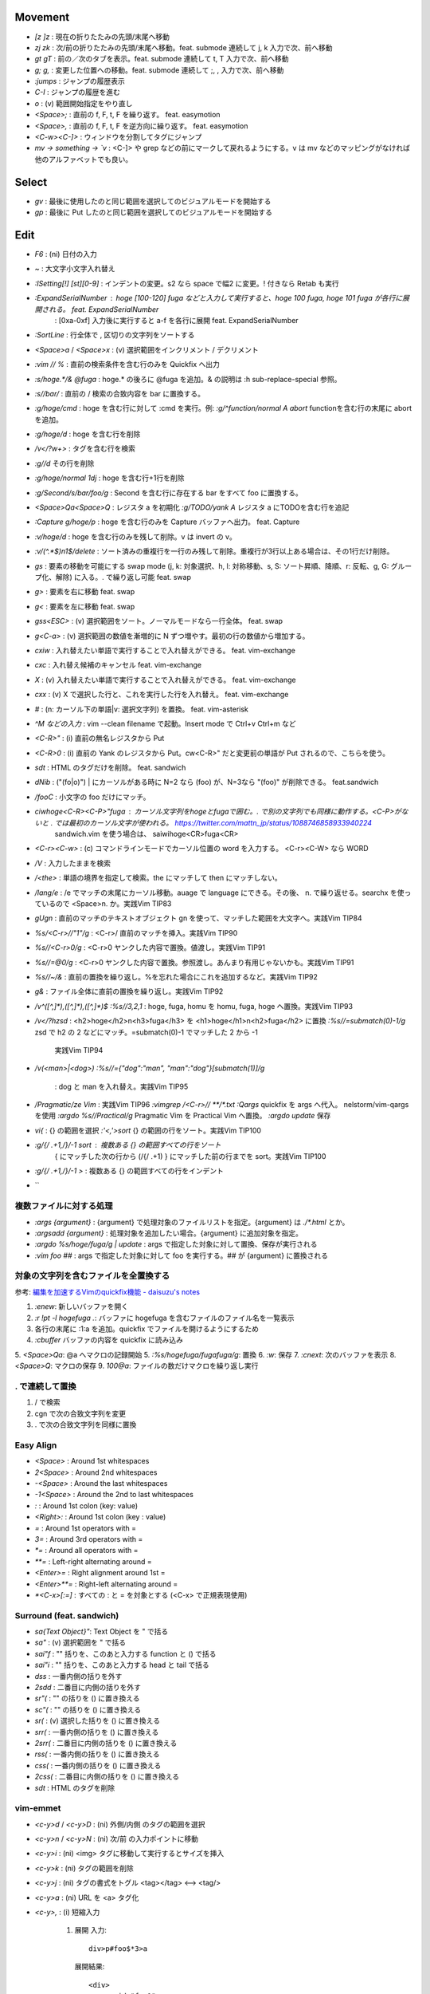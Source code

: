 Movement
--------

* `[z` `]z`    : 現在の折りたたみの先頭/末尾へ移動
* `zj` `zk`    : 次/前の折りたたみの先頭/末尾へ移動。feat. submode 連続して j, k 入力で次、前へ移動
* `gt` `gT`    : 前の／次のタブを表示。feat. submode 連続して t, T 入力で次、前へ移動
* `g;` `g,`    : 変更した位置への移動。feat. submode 連続して ;, , 入力で次、前へ移動
* `:jumps`     : ジャンプの履歴表示
* `C-I`        : ジャンプの履歴を進む
* `o`          : (v) 範囲開始指定をやり直し
* `<Space>;`   : 直前の f, F, t, F を繰り返す。 feat. easymotion
* `<Space>,`   : 直前の f, F, t, F を逆方向に繰り返す。 feat. easymotion
* `<C-w><C-]>` : ウィンドウを分割してタグにジャンプ
* `mv -> something -> \`v` : <C-]> や grep などの前にマークして戻れるようにする。v は mv などのマッピングがなければ他のアルファベットでも良い。


Select
-------

* `gv` : 最後に使用したのと同じ範囲を選択してのビジュアルモードを開始する
* `gp` : 最後に Put したのと同じ範囲を選択してのビジュアルモードを開始する


Edit
----

* `F6`                      : (ni) 日付の入力
* `~`                       : 大文字小文字入れ替え
* `:ISetting[!] [st][0-9]`  : インデントの変更。s2 なら space で幅2 に変更。! 付きなら Retab も実行
* `:ExpandSerialNumber`     : hoge [100-120] fuga などと入力して実行すると、hoge 100 fuga, hoge 101 fuga が各行に展開される。 feat. ExpandSerialNumber
                            : [0xa-0xf] 入力後に実行すると a-f を各行に展開 feat. ExpandSerialNumber
* `:SortLine`               : 行全体で , 区切りの文字列をソートする
* `<Space>a` / `<Space>x`   : (v) 選択範囲をインクリメント / デクリメント
* `:vim // %`               : 直前の検索条件を含む行のみを Quickfix へ出力
* `:s/hoge.*/& @fuga`       : hoge.* の後ろに @fuga を追加。& の説明は :h sub-replace-special 参照。
* `:s//bar/`                : 直前の / 検索の合致内容を bar に置換する。
* `:g/hoge/cmd`             : hoge を含む行に対して :cmd を実行。例: `:g/^function/normal A abort` functionを含む行の末尾に abort を追加。
* `:g/hoge/d`               : hoge を含む行を削除
* `/\v\<\/?\w+>`            : タグを含む行を検索
* `:g//d`                     その行を削除
* `:g/hoge/normal 1dj`      : hoge を含む行+1行を削除
* `:g/Second/s/bar/foo/g`   : Second を含む行に存在する bar をすべて foo に置換する。
* `<Space>Qa<Space>Q`       : レジスタ a を初期化
  `:g/TODO/yank A`            レジスタ a にTODOを含む行を追記
* `:Capture g/hoge/p`       : hoge を含む行のみを Capture バッファへ出力。 feat. Capture
* `:v/hoge/d`               : hoge を含む行のみを残して削除。v は invert の v。
* `:v/\(^.*$\)\n\1$/delete` : ソート済みの重複行を一行のみ残して削除。重複行が3行以上ある場合は、その1行だけ削除。
* `gs`                      : 要素の移動を可能にする swap mode (j, k: 対象選択、h, l: 対称移動、s, S: ソート昇順、降順、r: 反転、g, G: グループ化、解除) に入る。. で繰り返し可能 feat. swap
* `g>`                      : 要素を右に移動 feat. swap
* `g<`                      : 要素を左に移動 feat. swap
* `gss<ESC>`                : (v) 選択範囲をソート。ノーマルモードなら一行全体。 feat. swap
* `g<C-a>`                  : (v) 選択範囲の数値を漸増的に N ずつ増やす。最初の行の数値から増加する。
* `cxiw`                    : 入れ替えたい単語で実行することで入れ替えができる。 feat. vim-exchange
* `cxc`                     : 入れ替え候補のキャンセル feat. vim-exchange
* `X`                       : (v) 入れ替えたい単語で実行することで入れ替えができる。 feat. vim-exchange
* `cxx`                     : (v) X で選択した行と、これを実行した行を入れ替え。 feat. vim-exchange
* `#`                       : (n: カーソル下の単語|v: 選択文字列) を置換。 feat. vim-asterisk
* `^M などの入力`           : vim --clean filename で起動。Insert mode で Ctrl+v Ctrl+m など
* `<C-R>"`                  : (i) 直前の無名レジスタから Put
* `<C-R>0`                  : (i) 直前の Yank のレジスタから Put。cw<C-R>" だと変更前の単語が Put されるので、こちらを使う。
* `sdt`                     : HTML のタグだけを削除。 feat. sandwich
* `dNib`                    : ("(fo|o)") | にカーソルがある時に N=2 なら (foo) が、N=3なら "(foo)" が削除できる。 feat.sandwich
* `/foo\C`                  : 小文字の foo だけにマッチ。
* `ciwhoge<C-R><C-P>"fuga`  : カーソル文字列をhogeとfugaで囲む。. で別の文字列でも同様に動作する。<C-P>がないと . では最初のカーソル文字が使われる。 https://twitter.com/mattn_jp/status/1088746858933940224
                              sandwich.vim を使う場合は、 saiwihoge<CR>fuga<CR>
* `<C-r><C-w>`              : (c) コマンドラインモードでカーソル位置の word を入力する。 <C-r><C-W> なら WORD
* `/\V`                     : 入力したままを検索
* `/<the>`                  : 単語の境界を指定して検索。the にマッチして then にマッチしない。
* `/lang/e`                 : /e でマッチの末尾にカーソル移動。auage で language にできる。その後、 n. で繰り返せる。searchx を使っているので <Space>n. か。実践Vim TIP83
* `gUgn`                    : 直前のマッチのテキストオブジェクト gn を使って、マッチした範囲を大文字へ。実践Vim TIP84
* `%s/<C-r>//"\1"/g`        : <C-r>/ 直前のマッチを挿入。実践Vim TIP90
* `%s//<C-r>0/g`            : <C-r>0 ヤンクした内容で置換。値渡し。実践Vim TIP91
* `%s//\=@0/g`              : <C-r>0 ヤンクした内容で置換。参照渡し。あんまり有用じゃないかも。実践Vim TIP91
* `%s//~/&`                 : 直前の置換を繰り返し。%を忘れた場合にこれを追加するなど。実践Vim TIP92
* `g&`                      : ファイル全体に直前の置換を繰り返し。実践Vim TIP92
* `/\v^([^,]*),([^,]*),([^,]*)$`
  `:%s//\3,\2,\1`           : hoge, fuga, homu を homu, fuga, hoge へ置換。実践Vim TIP93
* `/\v\<\/?h\zs\d`          : <h2>hoge</h2>\n<h3>fuga</h3> を <h1>hoge</h1>\n<h2>fuga</h2> に置換
  `:%s//\=submatch(0)-1/g`    \zs\d で h2 の 2 などにマッチ。\=submatch(0)-1 でマッチした 2 から -1
                              実践Vim TIP94
* `/\v(<man>|<dog>)`
  `:%s//\={"dog":"man", "man":"dog"}[submatch(1)]/g`
                            : dog と man を入れ替え。実践Vim TIP95
* `/Pragmatic/ze Vim`       : 実践Vim TIP96
  `:vimgrep /<C-r>// **/*.txt`
  `:Qargs`                    quickfix を args へ代入。 nelstorm/vim-qargs を使用
  `:argdo %s//Practical/g`    Pragmatic Vim を Practical Vim へ置換。
  `:argdo update`             保存
* `vi{`                     : {} の範囲を選択
  `:'<,'>sort`                {} の範囲の行をソート。実践Vim TIP100
* `:g/{/ .+1,/}/-1 sort`    : 複数ある {} の範囲すべての行をソート
                              { にマッチした次の行から (/{/ .+1) } にマッチした前の行までを sort。実践Vim TIP100
* `:g/{/ .+1,/}/-1 >`       : 複数ある {} の範囲すべての行をインデント
* ``

複数ファイルに対する処理
~~~~~~~~~~~~~~~~~~~~~~~~

* `:args {argument}`               : {argument} で処理対象のファイルリストを指定。{argument} は `./*.html` とか。
* `:argsadd {argument}`            : 処理対象を追加したい場合。{argument} に追加対象を指定。
* `:argdo %s/hoge/fuga/g | update` : args で指定した対象に対して置換、保存が実行される
* `:vim foo ##`                    : args で指定した対象に対して foo を実行する。## が {argument} に置換される

対象の文字列を含むファイルを全置換する
~~~~~~~~~~~~~~~~~~~~~~~~~~~~~~~~~~~~~~

参考: `編集を加速するVimのquickfix機能 - daisuzu's notes <https://daisuzu.hatenablog.com/entry/2020/12/03/003629>`_

1. `:enew`: 新しいバッファを開く
2. `:r !pt -l hogefuga .`: バッファに hogefuga を含むファイルのファイル名を一覧表示
3. 各行の末尾に :1:a を追加。quickfix でファイルを開けるようにするため
4. `:cbuffer` バッファの内容を quickfix に読み込み
5. `<Space>Qa`: @a へマクロの記録開始
5. `:%s/hogefuga/fugafuga/g`: 置換
6. `:w`: 保存
7. `:cnext`: 次のバッファを表示
8. `<Space>Q`: マクロの保存
9. `100@a`: ファイルの数だけマクロを繰り返し実行

. で連続して置換
~~~~~~~~~~~~~~~~~

1. / で検索
2. cgn で次の合致文字列を変更
3. . で次の合致文字列を同様に置換


Easy Align
~~~~~~~~~~

* `<Space>`    : Around 1st whitespaces
* `2<Space>`   : Around 2nd whitespaces
* `-<Space>`   : Around the last whitespaces
* `-1<Space>`  : Around the 2nd to last whitespaces
* `:`          : Around 1st colon (key: value)
* `<Right>:`   : Around 1st colon (key : value)
* `=`          : Around 1st operators with =
* `3=`         : Around 3rd operators with =
* `*=`         : Around all operators with =
* `**=`        : Left-right alternating around =
* `<Enter>=`   : Right alignment around 1st =
* `<Enter>**=` : Right-left alternating around =
* `*<C-x>[:=]` : すべての : と = を対象とする (<C-x> で正規表現使用)


Surround (feat. sandwich)
~~~~~~~~~~~~~~~~~~~~~~~~~

* `sa{Text Object}"`: Text Object を " で括る
* `sa"`             : (v) 選択範囲を " で括る
* `sai"f`           : "" 括りを、このあと入力する function と () で括る
* `sai"i`           : "" 括りを、このあと入力する head と tail で括る
* `dss`             : 一番内側の括りを外す
* `2sdd`            : 二番目に内側の括りを外す
* `sr"(`            : "" の括りを () に置き換える
* `sc"(`            : "" の括りを () に置き換える
* `sr(`             : (v) 選択した括りを () に置き換える
* `srr(`            : 一番内側の括りを () に置き換える
* `2srr(`           : 二番目に内側の括りを () に置き換える
* `rss(`            : 一番内側の括りを () に置き換える
* `css(`            : 一番内側の括りを () に置き換える
* `2css(`           : 二番目に内側の括りを () に置き換える
* `sdt`             : HTML のタグを削除


vim-emmet
~~~~~~~~~

* `<c-y>d` / `<c-y>D` : (ni) 外側/内側 のタグの範囲を選択
* `<c-y>n` / `<c-y>N` : (ni) 次/前 の入力ポイントに移動
* `<c-y>i`            : (ni) <img> タグに移動して実行するとサイズを挿入
* `<c-y>k`            : (ni) タグの範囲を削除
* `<c-y>j`            : (ni) タグの書式をトグル <tag></tag> <--> <tag/>
* `<c-y>a`            : (ni) URL を <a> タグ化
* `<c-y>,`            : (i) 短縮入力

   1. 展開
      入力::

          div>p#foo$*3>a

      展開結果::

         <div>
             <p id="foo1">
                 <a href=""></a>
             </p>
             <p id="foo2">
                 <a href=""></a>
             </p>
             <p id="foo3">
                 <a href=""></a>
             </p>
         </div>

   2. ラップ
      入力1::

         test1
         test2
         test3

      line wise で選択して、入力2::

          ul>li*

      展開::

         <ul>
             <li>test1</li>
             <li>test2</li>
             <li>test3</li>
         </ul>

      入力2の別パターン::

          blockquote

      展開::

         <blockquote>
             test1
             test2
             test3
         </blockquote>


fold
----

* `zc` / `zo` : 現在の折りたたみを閉じる/開く
* `zC` / `zO` : 現在の折りたたみをすべて閉じる/すべて開く
* `zM` / `zR` : すべての折りたたみを閉じる/開く
* `za`        : 現在の折りたたみを開閉する
* `zv`        : カーソル位置の折りたたみをすべて開く
* `zf`        : 折りたたみを作成する
* `:set nofen`: 折り畳みの無効化。statusline で fold が有効になっていると意図しないタイミングで折りたたまれることがあるので無効にする。
* `C-q`       : (i) ターミナルコードの入力


file
----

* `:PrevimOpen` : markdown のプレビュー feat. previm


grep
----

* `<Space>*`                        : カーソルの単語をファイル内から検索指定 Quickfix へ表示
* `:vim /{pattern}/ %`              : カレントバッファを
* `:vim /{pattern}/ **`             : カレントディレクトリの全てのファイル, ディレクトリを対象に。**/* じゃない？
* `:vim /{pattern}/ *`              : カレントディレクトリの全てのファイルを対象に
* `:vim /{pattern}/ `git ls-files`` : git の管理対象ファイルに対して
* `:grep /G \.vim$ {pattern} .`     : カレントディレクトリ配下の `*.vim` から {pattern} を検索。pt 用


help
----

`:help CTRL-]`             : (ノーマルモードの) コントロール文字コマンド CTRL-] のヘルプを表示
`:help i_CTRL-]`            : 挿入モードのコントロール文字コマンド CTRL-] のヘルプを表示
`:help 'number'`           : オプション number のヘルプを表示
`:help :help`              : コマンドラインコマンド help のヘルプを表示
`:helpgrep hoge`           : hoge をヘルプから検索
`:help local-additions`    : runtimepath に追加されたプラグインの doc を一覧表示
`:help highlight-groups`   : ハイライトのグループ表示
`:help cmdline-special`    : Exコマンド用の特別な文字 の説明
`:help filename-modifiers` : :p や :h などのファイル名修飾子
`<C-CR>`                   : カーソル位置のハイライト名を表示
`{nr}` 表記                : NumbeR?
`{lhs}` 表記               : Left Hand Side 左辺値
`{rhs}` 表記               : Right Hand Side 右辺値
`:help index.txt`          : 各モードのデフォルトキーマップを表示
`:h 02.8`                  : ヘルプの引き方


quickfix
--------

* `:cwindow`   : quickfix の表示
* `:colder`    : 古い quickfix へ移動
* `:cnewer`    : 新しい quickfix へ移動
* `:chistory`  : quickfix の履歴を表示
* `:4chistory` : 4番目の quickfix リストをカレントリストにする
* `p`          : (quickfixi) quickfix のプレビューをトグル. feat. quickpeek.vim


Macro
-----

* `A-m`             : マクロ m へ記録。A-m で記録を停止。
* `<Space>Qa`       : マクロ a へ記録。<Space>Q で記録を停止
* `<Space>QA`       : マクロ a へ追加記録する。<Space>Q で記録を停止
* `@a`              : マクロ a を実行
* `@@`              : 直前のマクロを再実行。
* `:'<,'>normal @a` : 選択範囲でマクロ a を実行。


複数のファイルでマクロを実行する
~~~~~~~~~~~~~~~~~~~~~~~~~~~~~~~~

#. | マクロを適用するファイルのリストを作成する
   | `:args .rb`
#. | 引数リストの先頭に移動
   | `:first`
#. マクロ a に記録
#. マクロの実行

  a. 並列に実行

    A. | マクロの登録に使った変更済みのファイルを元に戻す
       | `:edit!`
    B. | 引数リストのすべてのファイルでマクロを実行
       | `argdo normal @a`

  b. 直列に実行

    A. | マクロ a に追記。:next が失敗すれば止まるので十分な回数（22）繰り返す
       | `<Space>QA`
       | `:next`
       | `<Space>Q`
       | `22@a`

#. | ファイルの保存
   | `:argdo write` or `:wall`


スクリプトを使ったマクロ
~~~~~~~~~~~~~~~~~~~~~~~~

a    1) a
b -> 2) b
c    3) c

#. 一行目でマクロを記録

  #. `:let i=1`
  #. `<Space>Qa`
  #. `I<C-r>=i<CR> <Esc>`
  #. `:let i+=1`
  #. `<Space>Q`

#. | 二行目以降を選択して
   | `:'<,'>normal @a


マクロの内容を編集する
~~~~~~~~~~~~~~~~~~~~~~

#. | マクロ a をバッファに出力する
   | `:put a`
#. 必要な変更を加える
#. | マクロ a へヤンク。末尾の改行を含めないように `"add` は使わない。
   | `0`, `"ay$`


thinca の教え
~~~~~~~~~~~~~

例えば q をマクロで使う場合、マクロの最後に @q を入れます。
（あらかじめ qq -> q で q のマクロを空にしておく）
そうすると同じマクロが再度再生され、エラーが出るまで実行され続けます。
これは例えばマクロを適用したい場所を検索しておいて、`n@qn@q` とやる代わりに
マクロの最後を n@q にしておけば 1 度の実行で自動的に全部の箇所に順次適用される感じです
(最後は検索でジャンプできずに止まる。適用後のテキストも検索で引っかかってしまうとずっと止まらないので注意)


Text Object
-----------

* `ad`, `id` : /\#_-キャメルケースの文字列で区切った文字列. feat. vim-textobj-delimited
* `ac`, `ic` : コメント
* `ab`, `ib` : feat. sandwich
* `a,`, `i,` : , 区切りの要素。feat. swap


rst
---

* `<Space><Space>n` : レベル n のセクションとして指定
* `<C-CR>`          : 現在行の List bullet を次の行に挿入
* `<S-CR>`          : 現在行の配下 List bullet を次の行に挿入
* `<C-S-CR>`        : 現在行の親 List bullet を次の行に挿入

snippet
thinca の教え
~~~~~~~~~~~~~

例えば q をマクロで使う場合、マクロの最後に @q を入れます。
（あらかじめ qq -> q で q のマクロを空にしておく）
そうすると同じマクロが再度再生され、エラーが出るまで実行され続けます。
これは例えばマクロを適用したい場所を検索しておいて、`n@qn@q` とやる代わりに
マクロの最後を n@q にしておけば 1 度の実行で自動的に全部の箇所に順次適用される感じです
(最後は検索でジャンプできずに止まる。適用後のテキストも検索で引っかかってしまうとずっと止まらないので注意)


Text Object
-----------

* `ad`, `id` : /\#_-キャメルケースの文字列で区切った文字列. feat. vim-textobj-delimited
* `ac`, `ic` : コメント
* `ab`, `ib` : feat. sandwich
* `a,`, `i,` : , 区切りの要素。feat. swap


rst
---

* `<Space><Space>n` : レベル n のセクションとして指定
* `<C-CR>`          : 現在行の List bullet を次の行に挿入
* `<S-CR>`          : 現在行の配下 List bullet を次の行に挿入
* `<C-S-CR>`        : 現在行の親 List bullet を次の行に挿入

snippet
~~~~~~~

* `link_label`: `title <link>`_
* `image`: .. image:: path
* `fig`: 図にキャプションをつける場合に使用。alt の下に改行を空けて書いた内容がキャプションになる。
* `lis`: list-table
* `ref`: :ref:``
* `attention`: attention


CtrlP
-----

* `C-z` : バッファ選択
* `C-w` : バッファを閉じる


howm
----

* `<Space>,c` : howm ファイルを新規作成. feat. vim-template

golang
------

* `GoRun`          : feat. vim-gorun
* `GoAddTags json` : struct に json tag を追加。feat. vim-goaddtags

LSP
---

* `<Space>al` : Show diagnostics list in quickfix. feat. vim-lsp
* `<Space>ak` : Next diagnostics. feat. vim-lsp
* `<Space>aj` : Previous diagnostics. feat. vim-lsp

Git
---

keymap
~~~~~~

* `<Space>gl`  : graph log
* `<Space>gL`  : graph log 100 line in Gina. feat. gina.vim
* `<Space>gd`  : diff
* `<Space>gs`  : status
* `<Space>gS`  : status in Gina. feat. gina.vim
* `<Space>gg`  : log -p -G"|"
* `<Space>ga`  : add -p in popup window
* `<Space>gu`  : add all tracking files
* `<Space>gc`  : commit -v
* `<Space>gm`  : Show the history of commits under the cursor. feat. git-messenger.vim
* `<Space>gn`  : commit -a -m "|"
* `<Space>gbb` : Show branches
* `<Space>gbr` : Rename current branch
* `<Space>gbl` : blame in Gina. feat. gina.vim
* `<Space>g-`  : Switch last commit and new branch name

Vim で commit のやりなおし
~~~~~~~~~~~~~~~~~~~~~~~~~~

* `<Space>gbr (git branch -m temp)`: 現在のブランチ名を temp へ変更。
* `<Space>g- (git switch -c master HEAD~)`: 一つ前のコミットのブランチ名を master にする。
* `<Space>gr (git restore -s temp .)`: すべてのファイルを temp ブランチの内容に変更。ステージングはされていない状態。
* コミットやり直し。
* `<Space>gbd (git branch -D temp)`: temp ブランチ削除

gina.vim
~~~~~~~~

* `cc`          : (status) Gina commit
* `s`           : (blame) Gina show
* `:Gina log :` : current buffer history

:Gina blame の使い方
~~~~~~~~~~~~~~~~~~~~~~~

#. :Gina blame を起動して、Enter と BS で対象のコミットを表示
#. :Gina show でコミットの説明を参照。これをすぐに忘れるので書いておく。
#. :Gina blame で表示されるタブは :tabclose を実行したり C-q を2回押したりして閉じる。

Gina patch, GinPatch
~~~~~~~~~~~~~~~~~~~~

左: 元、中央: 反映、右: worktree で表示。
コミットしたい内容へ中央のバッファを変更して :w
:Gin commit -v でコミット

* `dp`: 左か右のバッファで実行して中央へ反映
* `dor`: 中央のバッファで実行して右の内容を反映
* `dol`: 中央のバッファで実行して左の内容を反映

Others
------

* `<M-i>`                   : (c) コマンドラインウィンドウ表示
* `<C-CR>`                  : カーソル位置のハイライトグループ名表示
* `gv`                      : 前回の選択範囲を再度選択
* `:verbose inoremap <C-l>` : <C-l> を最後に inoremap したファイルを表示
* `:verbose set whichwrap`  : whichwarp を最後に変更したファイルを表示
* `:cq`                     : vim を不正終了。git コミットのキャンセルなど
* `:Jq .obj`                : JSON の obj を抽出。引数なしなら整形のみ
* `:Jj obj`                 : JSON の obj を抽出。引数なしなら整形のみ（Jq より高速。まだ若いのでバグがあるかも）
* `/[\u3041-\u3096]`        : ひらがな検索 https://so-zou.jp/software/tech/programming/tech/regular-expression/meta-character/variable-width-encoding.htm
* `vim --clean -u vimrcfile`: Clean な Vim で vimrcfile を vimrc の代わりに読み込む
* `nnoremap [hoge] <Nop>`
  `nmap C-t [hoge]`         : [hoge] をマッピングのプレフィクス（？）にする。C-t は例。
* `<Space>rw`               : window resize mode(?) feat. submode
* `/[^\x01-\x7E]`           : 全角文字検索
* `<Space>y%`               : バッファのファイル名をクリップボードへコピー
* `:set nomodeline`         : " vim:fen などのモードラインがファイルに記載されていても、これを反映しない。vim-lsp ポップアップ時に fen が反映されることがあったので
* `@:`                      : 直前に実行した `:` コマンドを再実行。
* `let &l:statusline='hoge'`: setlocal statusline の let 版。ほかのオプションも同様。


起動時の profile の取り方
~~~~~~~~~~~~~~~~~~~~~~~~~

`gvim -c "profile start profile.log" -c "profile func *" -c "call timer_start(0, {->execute('quit')})"`


気になる関数の profile の取り方
~~~~~~~~~~~~~~~~~~~~~~~~~~~~~~~

コマンド定義 ::

   command! -nargs=* Profile call s:command_profile('<args>')
   function s:command_profile(section) abort
     profile start ~/profile.txt
     profile func *
     execute printf('profile file %s', empty(a:section) ? '*' : a:section)
   endfunction

1. `:Profile hogefunc` を実行する
2. profile.txt の中身を確認


気になる操作の profile の取り方
~~~~~~~~~~~~~~~~~~~~~~~~~~~~~~~

コマンド定義 ::

   command! Profile call s:command_profile()
   function s:command_profile() abort
     profile start ~/profile.txt
     profile func *
     profile file *
   endfunction

1. vim を立ち上げ直す
2. `:Profile` を実行する
3. 気になっている操作を実行する
4. vim を落とす
5. profile.txt の中身を確認


関数エラーからの Vim script の追い方
~~~~~~~~~~~~~~~~~~~~~~~~~~~~~~~~~~~~

以下のようなエラーが表示された場合に関数を指定してコードを確認する。::

   function gista#autocmd#call[14]..<SNR>159_on_BufWriteCmd[13]..gista#command#patch#call[14]..gista#resource#remote#patch[17]..gista#resource#remote#get[19]..159[9]..157[34]..<SNR>137_request[33]..166 の処理中にエラーが検出されました:
   行   94:
   E887: このコマンドは無効です,ごめんなさい. Python の site モジュールをロードできませんでした.

* `:verbose function gista#autocmd#call`
* `:verbose function {157}`


該当するautocommandは存在しません を調べる
~~~~~~~~~~~~~~~~~~~~~~~~~~~~~~~~~~~~~~~~~~~

set verbose=3 するとsourceしてるものが出る


デバッグプリント
~~~~~~~~~~~~~~~~

* `:L PP dict`: 整形して表示してくれる。
* `:L verbose PP dict`: 辞書関数の中身も見られる。
* `:echom string(dict)` : echom に副作用があるらしい。知らんけど。
* `:put=string(dict)` : バッファに出力。
* `:let g:x=dict` : からの `:breakadd expr g:x` ？　よくわからん。


デバッグログ
~~~~~~~~~~~~

`vim -V9log.log`: log.log に色々表示。


現在の選択範囲を取得
~~~~~~~~~~~~~~~~~~~~

現在の選択範囲を取得::

  function s:get_current_selection() abort
    if mode() !~# '^[vV\x16]'
      " not in visual mode
      return ''
    endif

    " save current z register
    let save_reg = getreginfo('z')

    " get selection through z register
    noautocmd normal! "zygv
    let result = @z

    " restore z register
    call setreg('z', save_reg)

    return result
  endfunction


サブモードの定義
~~~~~~~~~~~~~~~~

https://vim-jp.slack.com/archives/CJMV3MSLR/p1702391608879069
atusy 2023-12-12 23:32

gttt::

  nnoremap gt gt<Plug>(gt)
  nnoremap gT gT<Plug>(gt)
  nnoremap <Plug>(gt)t gt<Plug>(gt)
  nnoremap <Plug>(gt)T gT<Plug>(gt)


ddu で 現在ディレクトリが git repository だったら git を そうでないならば rg を実行
~~~~~~~~~~~~~~~~~~~~~~~~~~~~~~~~~~~~~~~~~~~~~~~~~~~~~~~~~~~~~~~~~~~~~~~~~~~~~~~~~~~

::

  function! s:ddu_grep() abort
      if system('git rev-parse --is-inside-work-tree') == "true\n"
          let l:cmd = 'git'
          let l:args = ['--no-pager', 'grep', '--line-number', '--column', '--no-color']
      else
          let l:cmd = 'rg'
          let l:args = ["--column", "--no-heading", "--color", "never"]
      endif
  
      call ddu#start(#{
                  \ sources: ['rg'],
                  \ sourceParams: #{
                  \   rg: #{
                  \     cmd: l:cmd,
                  \     args: l:args,
                  \     input: input('Pattern: ')
                  \   },
                  \ },
                  \ })
  endfunction
  nnoremap <silent> <Leader>fg <Cmd>call <SID>ddu_grep()<CR>

一度検索して確認したのち、操作を実施。
~~~~~~~~~~~~~~~~~~~~~~~~~~~~~~~~~~~~~~

"Vim で始める正規表現 Vim Advent Calendar 2023 25日目 | Medium" https://satorunooshie.medium.com/vim-with-regexp-7baa93d1205c

検索後にマッチする行を削除::

  /^[:space:]*$
  :g//d


正規表現
--------

* `[^[:keyword:]]\zs(` : (の前にキーワードなし。\zs で ( にカーソルを合わせている。

\zs を使った . の例
~~~~~~~~~~~~~~~~~~~

https://twitter.com/mattn_jp/status/1734791816829116481

/value: 1$
で検索できることを確認した後に
/value: \zs1$
で検索するとカーソル位置 1 の前に来るので
検索したあと cw2 みたいに変更した後に
n.n.n.n. とか出来る。

